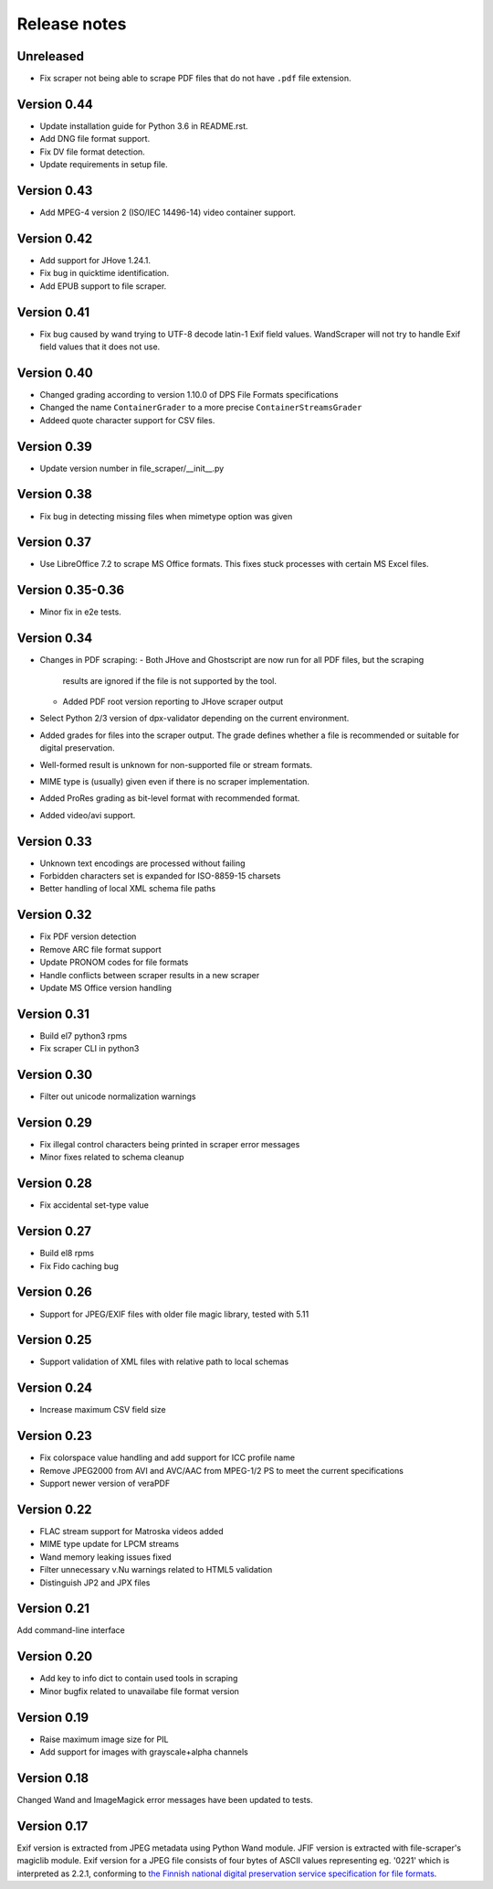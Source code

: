 Release notes
=============

Unreleased
----------

- Fix scraper not being able to scrape PDF files that do not have ``.pdf`` file
  extension.

Version 0.44
------------

- Update installation guide for Python 3.6 in README.rst.
- Add DNG file format support.
- Fix DV file format detection.
- Update requirements in setup file.

Version 0.43
------------

- Add MPEG-4 version 2 (ISO/IEC 14496-14) video container support.

Version 0.42
------------

- Add support for JHove 1.24.1.
- Fix bug in quicktime identification.
- Add EPUB support to file scraper.

Version 0.41
------------

- Fix bug caused by wand trying to UTF-8 decode latin-1 Exif field values.
  WandScraper will not try to handle Exif field values that it does not use.

Version 0.40
------------

- Changed grading according to version 1.10.0 of DPS File Formats
  specifications
- Changed the name ``ContainerGrader`` to a more precise
  ``ContainerStreamsGrader``
- Addeed quote character support for CSV files.

Version 0.39
------------

- Update version number in file_scraper/__init__.py

Version 0.38
------------

- Fix bug in detecting missing files when mimetype option was given

Version 0.37
------------

- Use LibreOffice 7.2 to scrape MS Office formats. This fixes stuck processes
  with certain MS Excel files.

Version 0.35-0.36
-----------------

- Minor fix in e2e tests.

Version 0.34
------------

- Changes in PDF scraping:
  - Both JHove and Ghostscript are now run for all PDF files, but the scraping
    results are ignored if the file is not supported by the tool.
  - Added PDF root version reporting to JHove scraper output
- Select Python 2/3 version of dpx-validator depending on the current
  environment.
- Added grades for files into the scraper output. The grade defines
  whether a file is recommended or suitable for digital preservation.
- Well-formed result is unknown for non-supported file or stream formats.
- MIME type is (usually) given even if there is no scraper implementation.
- Added ProRes grading as bit-level format with recommended format.
- Added video/avi support.

Version 0.33
------------

- Unknown text encodings are processed without failing
- Forbidden characters set is expanded for ISO-8859-15 charsets
- Better handling of local XML schema file paths

Version 0.32
------------

- Fix PDF version detection
- Remove ARC file format support
- Update PRONOM codes for file formats
- Handle conflicts between scraper results in a new scraper
- Update MS Office version handling

Version 0.31
------------

- Build el7 python3 rpms
- Fix scraper CLI in python3

Version 0.30
------------

- Filter out unicode normalization warnings

Version 0.29
------------

- Fix illegal control characters being printed in scraper error messages
- Minor fixes related to schema cleanup

Version 0.28
------------

- Fix accidental set-type value

Version 0.27
------------

- Build el8 rpms
- Fix Fido caching bug

Version 0.26
------------

- Support for JPEG/EXIF files with older file magic library, tested with 5.11

Version 0.25
------------

- Support validation of XML files with relative path to local schemas

Version 0.24
------------

- Increase maximum CSV field size

Version 0.23
------------

- Fix colorspace value handling and add support for ICC profile name
- Remove JPEG2000 from AVI and AVC/AAC from MPEG-1/2 PS to meet the current specifications
- Support newer version of veraPDF

Version 0.22
------------

- FLAC stream support for Matroska videos added
- MIME type update for LPCM streams
- Wand memory leaking issues fixed
- Filter unnecessary v.Nu warnings related to HTML5 validation
- Distinguish JP2 and JPX files

Version 0.21
------------

Add command-line interface

Version 0.20
------------

- Add key to info dict to contain used tools in scraping
- Minor bugfix related to unavailabe file format version

Version 0.19
------------

- Raise maximum image size for PIL
- Add support for images with grayscale+alpha channels

Version 0.18
------------

Changed Wand and ImageMagick error messages have been updated to tests.

Version 0.17
------------

Exif version is extracted from JPEG metadata using Python Wand module. JFIF version is extracted with file-scraper's magiclib module. Exif version for a JPEG file consists of four bytes of ASCII values representing eg. '0221' which is interpreted as 2.2.1, conforming to `the Finnish national digital preservation service specification for file formats`__.


__ http://digitalpreservation.fi/files/File-Formats-1.8.0.pdf
